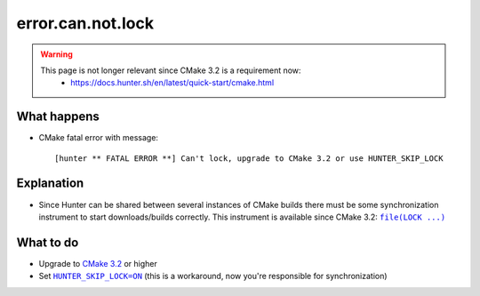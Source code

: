 error.can.not.lock
==================

.. warning::
   This page is not longer relevant since CMake 3.2 is a requirement now:
     - https://docs.hunter.sh/en/latest/quick-start/cmake.html

What happens
------------

- CMake fatal error with message::

    [hunter ** FATAL ERROR **] Can't lock, upgrade to CMake 3.2 or use HUNTER_SKIP_LOCK

Explanation
-----------

- Since Hunter can be shared between several instances of CMake builds there must be some synchronization instrument to start downloads/builds correctly. This instrument is available since CMake 3.2: |file(LOCK ...)|_

.. |file(LOCK ...)| replace:: ``file(LOCK ...)``
.. _file(LOCK ...): http://www.cmake.org/cmake/help/v3.2/command/file.html

What to do
----------

- Upgrade to `CMake 3.2 <http://www.cmake.org/cmake/help/v3.2/release/3.2.html>`_ or higher
- Set |HUNTER_SKIP_LOCK=ON|_ (this is a workaround, now you're responsible for synchronization)

.. |HUNTER_SKIP_LOCK=ON| replace:: ``HUNTER_SKIP_LOCK=ON``
.. _HUNTER_SKIP_LOCK=ON: https://github.com/ruslo/hunter/wiki/CMake-Variables-%28Developer%29#hunter_skip_lock
